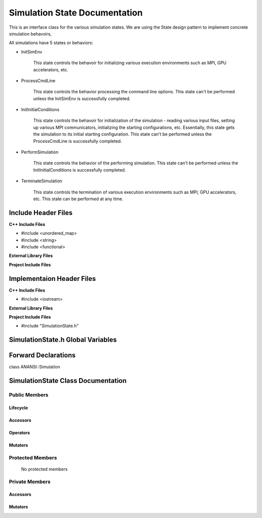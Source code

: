 .. _SimulationState class target:

.. default-domain:: cpp

.. namespace:: ANANSI

##############################
Simulation State Documentation
##############################

This is an interface class for the various simulation states. We are using the
State design pattern to implement concrete simulation behavoirs,

All simulations have 5 states or behaviors:

* InitSimEnv

    This state controls the behavoir for initializing various execution
    environments such as MPI, GPU accelerators, etc.

* ProcessCmdLine

    This state controls the behavior processing the command line options. This
    state can't be performed unless the InitSimEnv is
    successfully completed.
    
* InitInitialConditions

    This state controls the behavoir for initialization of the simulation -
    reading various input files, setting up various MPI communicators,
    initializing the starting configurations, etc.  Essentially, this state
    gets the simulation to its initial starting configuration.  This state
    can't be performed unless the ProcessCmdLine is successfully
    completed. 

* PerformSimulation

    This state controls the behavior of the performing simulation. This state
    can't be performed unless the InitInitialConditions is successfully
    completed.

* TerminateSimulation

    This state controls the termination of various execution environments such
    as MPI, GPU accelerators, etc. This state can be performed at any time.

====================
Include Header Files
====================

**C++ Include Files**

* #include <unordered_map>
* #include <string>
* #include <functional>

**External Library Files**

**Project Include Files**

==========================
Implementaion Header Files
==========================

**C++ Include Files**

* #include <iostream>

**External Library Files**

**Project Include Files**

* #include "SimulationState.h"

==================================
SimulationState.h Global Variables
==================================

====================
Forward Declarations
====================
class ANANSI::Simulation

===================================
SimulationState Class Documentation
===================================

.. class:: SimulationState

--------------
Public Members
--------------

^^^^^^^^^
Lifecycle
^^^^^^^^^

    .. function:: SimulationState::Simulation()

       The default constructor.

    .. function:: SimulationState::Simulation( const Simulation &other )

        The copy constructor.

        :param const Simulation &other: The other simulation state to copy construct from.

    .. function:: SimulationState::Simulation(Simulation && other) 

        The copy-move constructor.

        :param const Simulation &other: The other simulation state to copy-move construct from.

    .. function:: virtual SimulationState::~Simulation()=0

        The destructor.

^^^^^^^^^
Accessors
^^^^^^^^^

    .. function:: void SimulationState::initializeSimulationEnvironment(Simulation * const aSimulation) const

        Implements the interface for intializing the simulation environment.

        :param Simulation * const aSimulation: A pointer to a simulation object. 

    .. function:: void SimulationState::processCommandLine(Simulation * const aSimulation) const

        Implements the interface for processing the command line arguments.

        :param Simulation * const aSimulation: A pointer to a simulation object. 

    .. function:: void SimulationState::initializeInitialConditions(Simulation * const aSimulation) const 

        Implements the interface for initializing the initial condtions.

        :param Simulation * const aSimulation: A pointer to a simulation object. 


    .. function:: void SimulationState::performSimulation(Simulation * const aSimulation) const

        Implements the interface for performing the simulation simulation.

        :param Simulation * const aSimulation: A pointer to a simulation object. 

    .. function:: void SimulationState::terminateSimulationEnvironment(Simulation * const aSimulation) const

        Implements the interface for terminating the simulation environment.

        :param Simulation * const aSimulation: A pointer to a simulation object. 

^^^^^^^^^
Operators
^^^^^^^^^

    .. function:: Simulation& SimulationState::operator=( Simulation const & other)

        The assignment operator.

    .. function:: Simulation& SimulationState::operator=( Simulation && other)

        The assignment-move operator.

^^^^^^^^
Mutators
^^^^^^^^



-----------------
Protected Members
-----------------

    No protected members

.. Commented out.
.. ^^^^^^^^^
.. Lifecycle
.. ^^^^^^^^^
..
.. ^^^^^^^^^
.. Accessors
.. ^^^^^^^^^
..
.. ^^^^^^^^^
.. Operators
.. ^^^^^^^^^
..
.. ^^^^^^^^^
.. Mutators
.. ^^^^^^^^^
..
.. ^^^^^^^^^^^^
.. Data Members
.. ^^^^^^^^^^^^

---------------
Private Members
---------------

.. ^^^^^^^^^
.. Lifecycle
.. ^^^^^^^^^

^^^^^^^^^
Accessors
^^^^^^^^^

    .. function:: void SimulationState::_initializeSimulationEnvironment(Simulation * const aSimulation) const

        Implements the non-virtual interface private virtual extension point
        for intializing the simulation environment.

        This function should be overriden for by all valid Simulation states.

        :param Simulation * const aSimulation: A pointer to a simulation object. 
                                                      This simulation object is to have its simulation environment
                                                      initialized.

        :rtype: void


    .. function:: void SimulationState::_processCommandLine(Simulation * const aSimulation) const

        Implements the Non-Virtual Interface private virtual extension point
        for processing the command line arguments.

        This function should be overriden for by all valid simulation states.
        Currently only the simulation state PerformSimulation should override this
        method.  If the function is not overriden in the derived class, the
        function simply does nothing.

        :param Simulation * const aSimulation: A pointer to a simulation object. 

        :rtype: void

    .. function:: void SimulationState::_initializeInitialConditions(Simulation * const aSimulation) const 

        Implements the non-virtual interface private virtual 
        for initializing the initial conditions.

        This function should be overriden for by all valid simulation states.
        Currently only the simulation  state InitInitialConditions should override this
        method.  If the function is not overriden in the derived class, the
        function simply does nothing.

        :param Simulation * const aSimulation: A pointer to a simulation object. 

        :rtype: void

    .. function:: void SimulationState::_performSimulation(Simulation * const aSimulation) const

        Implements the non-virtual interface private virtual extension
        for performing the simulation.

        This function should be overriden for by all valid simulation  states.
        Currently only the simulation  state PerformSimulation should override this
        method.  If the function is not overriden in the derived class, the
        function simply does nothing.

        :param Simulation * const aSimulation: A pointer to a simulation object. 

        :rtype: void

    .. function:: void SimulationState::_terminateSimulationEnvironment(Simulation * const aSimulation) const

        Implements the Non-Virtual Interface private virtual extension point
        for terminating the simulation environment.

        This function should be overriden for by all valid simulation  states.
        Currently only the simulation state TerminateSimulation should override this
        method.  If the function is not overriden in the derived class, the
        function simply does nothing.

        :param Simulation * const aSimulation: A pointer to a simulation object. 

        :rtype: void

.. 
.. ^^^^^^^^^
.. Operators
.. ^^^^^^^^^

^^^^^^^^
Mutators
^^^^^^^^


.. ^^^^^^^^^^^^
.. Data Members
.. ^^^^^^^^^^^^
